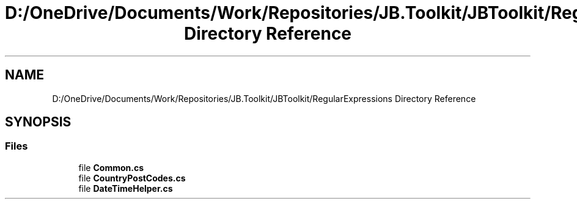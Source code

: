 .TH "D:/OneDrive/Documents/Work/Repositories/JB.Toolkit/JBToolkit/RegularExpressions Directory Reference" 3 "Mon Aug 31 2020" "JB.Toolkit" \" -*- nroff -*-
.ad l
.nh
.SH NAME
D:/OneDrive/Documents/Work/Repositories/JB.Toolkit/JBToolkit/RegularExpressions Directory Reference
.SH SYNOPSIS
.br
.PP
.SS "Files"

.in +1c
.ti -1c
.RI "file \fBCommon\&.cs\fP"
.br
.ti -1c
.RI "file \fBCountryPostCodes\&.cs\fP"
.br
.ti -1c
.RI "file \fBDateTimeHelper\&.cs\fP"
.br
.in -1c
